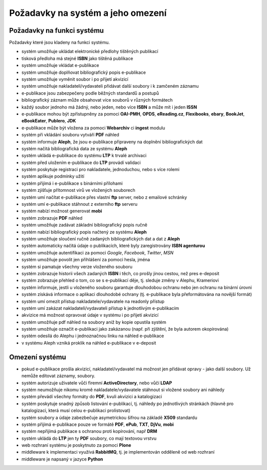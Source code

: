 Požadavky na systém a jeho omezení
----------------------------------------------------------------------------------------------------

Požadavky na funkci systému
...................................................

Požadavky které jsou kladeny na funkci systému.

- systém umožňuje ukládat elektronické předlohy tištěných publikací
- tisková předloha má stejné **ISBN** jako tištěná publikace
- systém umožňuje vkládat e-publikace
- systém umožňuje doplňovat bibliografický popis e-publikace
- systém umožňuje vyměnit soubor i po přijetí akvizicí
- systém umožňuje nakladateli/vydavateli přidávat další soubory i k zamčeném záznamu
- e-publikace jsou zabezpečeny podle běžných standardů a postupů
- bibliografický záznam může obsahovat více souborů v různých formátech
- každý soubor jednoho má žádný, nebo jeden, nebo více **ISBN** a může mít i jeden **ISSN**
- e-publikace mohou být zpřístupněny za pomoci **OAI-PMH**, **OPDS**, 
  **eReading.cz**, **Flexibooks**, **ebary**, **BookJet**, **eBookEater**,
  **Publero**, **JDK**
- e-publikace může být vložena za pomoci **Webarchiv** ci **ingest** modulu
- systém při vkládání souboru vytváří **PDF** náhled 
- systém informuje **Aleph**, že jsou e-publikace připraveny na doplnění bibliografických dat
- systém načítá bibliografická data ze systému **Aleph**
- systém ukládá e-publikace do systému **LTP** k trvalé archivaci
- systém před uložením e-publikace do **LTP** provádí validaci
- systém poskytuje registraci pro nakladatele, jednoduchou, nebo s více rolemi
- systém aplikuje podmínky užití
- systém přijímá i e-publikace s binárními přílohami
- systém zjišťuje přítomnost virů ve vložených souborech
- systém umí načítat e-publikace přes vlastní **ftp** server, nebo z emailové schránky
- systém umí e-publikace stáhnout z externího **ftp** serveru
- systém nabízí možnost generovat **mobi**
- systém zobrazuje **PDF** náhled
- systém umožňuje zadávat základní bibliografický popis ručně
- systém nabízí bibliografický popis načtený ze systému **Aleph**
- systém umožňuje sloučení ručně zadaných bibliografických dat a dat z **Aleph**
- systém automaticky načítá údaje o publikacích, které byly zaregistrovány **ISBN agenturou**
- systém umožňuje autentifikaci za pomoci *Google*, *Facebook*, *Twitter*, *MSN*
- systém umožňuje povolit jen přihlášení za pomoci hesla, jména
- systém si pamatuje všechny verze vloženého souboru
- systém zobrazuje historii všech zadaných **ISBN** i těch, co prošly jinou cestou, než pres e-deposit
- systém zobrazuje přehled o tom, co se s e-publikací děje, tj. sleduje změny v Alephu, Krameriovi
- systém informuje, jestli u vloženého souboru garantuje dlouhodobou ochranu
  nebo jen ochranu na binární úrovni
- systém získává informace o aplikaci dlouhodobé ochrany (tj. e-publikace byla přeformátována na novější formát)
- systém umí omezit přístup nakladatele/vydavatele na readonly přístup
- systém umí zakázat nakladateli/vydavateli přístup k jednotlivým e-publikacím
- akvizice má možnost opravovat údaje v systému i po přijetí akvizicí
- systém umožňuje pdf náhled na soubory aniž by kopie opustila systém
- systém umožňuje označit e-publikaci jako zakázanou (např. při zjištění, že byla autorem okopírována)
- systém odesílá do Alephu i jednoznačnou linku na náhled e-publikace
- v systému Aleph vzniká proklik na náhled e-publikace v e-deposit

Omezení systému
............................

- pokud e-publikace prošla akvizicí, nakladatel/vydavatel má možnost jen přidávat opravy - jako další soubory. 
  Už nemůže editovat záznamy, soubory.
- systém autorizuje uživatele vůči firemní **ActiveDirectory**, nebo vůčí **LDAP**
- systém neumožňuje nikomu kromě nakladatele/vydavatele stáhnout si vložené soubory ani náhledy
- systém převádí všechny formáty do **PDF**, kvuli akvizici a katalogizaci
- systém poskytuje snadný způsob listování e-publikací, tj. náhledy po jednotlivých stránkách (hlavně pro katalogizaci, která musí celou e-publikaci prolistovat)
- systém soubory a údaje zabezbečuje asymetrickou šifrou na základě **X509** standardu
- systém přijímá e-publikace pouze ve formátě **PDF**, **ePub**, **TXT**, **DjVu**, **mobi**
- systém nepřijímá publikace s ochranou proti kopírování, např **DRM**
- systém ukládá do **LTP** jen ty **PDF** soubory, co mají textovou vrstvu
- web rozhraní systému je poskytnuto za pomoci **Plone**
- middleware k implementaci využívá **RabbitMQ**, tj. je implementován odděleně od web rozhraní
- middleware je napsaný v jazyce **Python**

.. raw:: html

	<div id="disqus_thread"></div>
	<script type="text/javascript">
        /* * * CONFIGURATION VARIABLES: EDIT BEFORE PASTING INTO YOUR WEBPAGE * * */
        var disqus_shortname = 'edeposit'; // required: replace example with your forum shortname

        /* * * DON'T EDIT BELOW THIS LINE * * */
        (function() {
            var dsq = document.createElement('script'); dsq.type = 'text/javascript'; dsq.async = true;
            dsq.src = '//' + disqus_shortname + '.disqus.com/embed.js';
            (document.getElementsByTagName('head')[0] || document.getElementsByTagName('body')[0]).appendChild(dsq);
        })();
	</script>
	<noscript>Please enable JavaScript to view the <a href="http://disqus.com/?ref_noscript">comments powered by Disqus.</a></noscript>
	<a href="http://disqus.com" class="dsq-brlink">comments powered by <span class="logo-disqus">Disqus</span></a>
    
